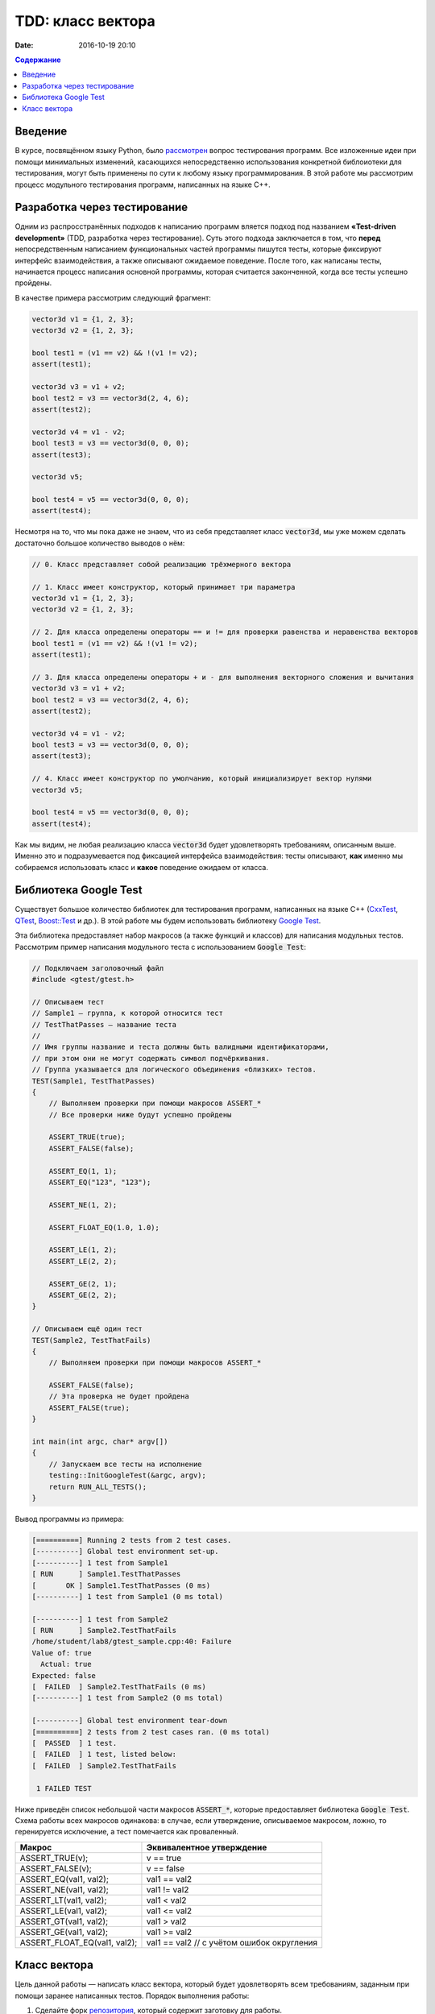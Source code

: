 TDD: класс вектора
##################

:date: 2016-10-19 20:10

.. default-role:: code
.. contents:: Содержание

Введение
========

В курсе, посвящённом языку Python, было `рассмотрен`__ вопрос тестирования программ. Все изложенные идеи при помощи
минимальных изменений, касающихся непосредственно использования конкретной библоиотеки для тестирования, могут быть
применены по сути к любому языку программирования. В этой работе мы рассмотрим процесс модульного
тестирования программ, написанных на языке C++.

.. __: http://judge.mipt.ru/mipt_cs_on_python3_2015/labs/lab6.html#id9

Разработка через тестирование
=============================

Одним из распросстранённых подходов к написанию программ вляется подход под названием **«Test-driven development»**
(TDD, разработка через тестирование). Суть этого подхода заключается в том, что **перед** непосредственным написанием
функциональных частей программы пишутся тесты, которые фиксируют интерфейс взаимодействия, а также описывают ожидаемое
поведение. После того, как написаны тесты, начинается процесс написания основной программы, которая считается законченной, когда все тесты успешно  пройдены.

В качестве примера рассмотрим следующий фрагмент:

.. code-block:: cpp

    vector3d v1 = {1, 2, 3};
    vector3d v2 = {1, 2, 3};

    bool test1 = (v1 == v2) && !(v1 != v2);
    assert(test1);

    vector3d v3 = v1 + v2;
    bool test2 = v3 == vector3d(2, 4, 6);
    assert(test2);

    vector3d v4 = v1 - v2;
    bool test3 = v3 == vector3d(0, 0, 0);
    assert(test3);

    vector3d v5;

    bool test4 = v5 == vector3d(0, 0, 0);
    assert(test4);


Несмотря на то, что мы пока даже не знаем, что из себя представляет класс `vector3d`, мы уже можем сделать достаточно большое количество выводов о нём:

.. code-block:: cpp

    // 0. Класс представляет собой реализацию трёхмерного вектора

    // 1. Класс имеет конструктор, который принимает три параметра
    vector3d v1 = {1, 2, 3};
    vector3d v2 = {1, 2, 3};

    // 2. Для класса определены операторы == и != для проверки равенства и неравенства векторов
    bool test1 = (v1 == v2) && !(v1 != v2);
    assert(test1);

    // 3. Для класса определены операторы + и - для выполнения векторного сложения и вычитания
    vector3d v3 = v1 + v2;
    bool test2 = v3 == vector3d(2, 4, 6);
    assert(test2);

    vector3d v4 = v1 - v2;
    bool test3 = v3 == vector3d(0, 0, 0);
    assert(test3);

    // 4. Класс имеет конструктор по умолчанию, который инициализирует вектор нулями
    vector3d v5;

    bool test4 = v5 == vector3d(0, 0, 0);
    assert(test4);

Как мы видим, не любая реализацию класса `vector3d` будет удовлетворять требованиям, описанным выше. Именно это и
подразумевается под фиксацией интерфейса взаимодействия: тесты описывают, **как** именно мы собираемся использовать
класс и **какое** поведение ожидаем от класса.


Библиотека Google Test
======================

Существует большое количество библиотек для тестирования программ, написанных на языке C++ (`CxxTest`__, `QTest`__,
`Boost::Test`__ и др.). В этой работе мы будем использовать библиотеку `Google Test`__.

.. __: http://cxxtest.tigris.org/
.. __: http://doc.qt.io/qt-5/qtest.html
.. __: http://www.boost.org/doc/libs/1_40_0/libs/test/doc/html/index.html
.. __: https://github.com/google/googletest

Эта библиотека предоставляет набор макросов (а также функций и классов) для написания модульных тестов. Рассмотрим
пример написания модульного теста с использованием `Google Test`:

.. code-block:: cpp

   // Подключаем заголовочный файл
   #include <gtest/gtest.h>
   
   // Описываем тест
   // Sample1 — группа, к которой относится тест
   // TestThatPasses — название теста
   //
   // Имя группы название и теста должны быть валидными идентификаторами,
   // при этом они не могут содержать символ подчёркивания.
   // Группа указывается для логического объединения «близких» тестов.
   TEST(Sample1, TestThatPasses)
   {
       // Выполняем проверки при помощи макросов ASSERT_*
       // Все проверки ниже будут успешно пройдены
   
       ASSERT_TRUE(true);
       ASSERT_FALSE(false);
   
       ASSERT_EQ(1, 1);
       ASSERT_EQ("123", "123");
   
       ASSERT_NE(1, 2);
   
       ASSERT_FLOAT_EQ(1.0, 1.0);
   
       ASSERT_LE(1, 2);
       ASSERT_LE(2, 2);
   
       ASSERT_GE(2, 1);
       ASSERT_GE(2, 2);
   }
   
   // Описываем ещё один тест
   TEST(Sample2, TestThatFails)
   {
       // Выполняем проверки при помощи макросов ASSERT_*
       
       ASSERT_FALSE(false);
       // Эта проверка не будет пройдена
       ASSERT_FALSE(true);
   }
   
   int main(int argc, char* argv[])
   {
       // Запускаем все тесты на исполнение
       testing::InitGoogleTest(&argc, argv);
       return RUN_ALL_TESTS();
   }

Вывод программы из примера:

.. code-block:: text

   [==========] Running 2 tests from 2 test cases.
   [----------] Global test environment set-up.
   [----------] 1 test from Sample1
   [ RUN      ] Sample1.TestThatPasses
   [       OK ] Sample1.TestThatPasses (0 ms)
   [----------] 1 test from Sample1 (0 ms total)
   
   [----------] 1 test from Sample2
   [ RUN      ] Sample2.TestThatFails
   /home/student/lab8/gtest_sample.cpp:40: Failure
   Value of: true
     Actual: true
   Expected: false
   [  FAILED  ] Sample2.TestThatFails (0 ms)
   [----------] 1 test from Sample2 (0 ms total)
   
   [----------] Global test environment tear-down
   [==========] 2 tests from 2 test cases ran. (0 ms total)
   [  PASSED  ] 1 test.
   [  FAILED  ] 1 test, listed below:
   [  FAILED  ] Sample2.TestThatFails
   
    1 FAILED TEST

Ниже приведён список небольшой части макросов `ASSERT_*`, которые предоставляет библиотека `Google Test`. Схема работы
всех макросов одинакова: в случае, если утверждение, описываемое макросом, ложно, то геренируется исключение, а тест
помечается как проваленный.

+------------------------------+--------------------------------------------+
| Макрос                       | Эквивалентное утверждение                  |
+==============================+============================================+
| ASSERT_TRUE(v);              | v == true                                  |
+------------------------------+--------------------------------------------+
| ASSERT_FALSE(v);             | v == false                                 |
+------------------------------+--------------------------------------------+
| ASSERT_EQ(val1, val2);       | val1 == val2                               |
+------------------------------+--------------------------------------------+
| ASSERT_NE(val1, val2);       | val1 != val2                               |
+------------------------------+--------------------------------------------+
| ASSERT_LT(val1, val2);       | val1 < val2                                |
+------------------------------+--------------------------------------------+
| ASSERT_LE(val1, val2);       | val1 <= val2                               |
+------------------------------+--------------------------------------------+
| ASSERT_GT(val1, val2);       | val1 > val2                                |
+------------------------------+--------------------------------------------+
| ASSERT_GE(val1, val2);       | val1 >= val2                               |
+------------------------------+--------------------------------------------+
| ASSERT_FLOAT_EQ(val1, val2); | val1 == val2 // с учётом ошибок округления |
+------------------------------+--------------------------------------------+


Класс вектора
=============

Цель данной работы — написать класс вектора, который будет удовлетворять всем требованиям, заданным при помощи заранее
написанных тестов. Порядок выполнения работы:

#. Сделайте форк `репозитория`__, который содержит заготовку для работы.
#. Склонируйте получившийся  репозиторий.
#. В файлах `vector3d.hpp`__ и `vector3d.cpp`__  склонированного репозитория допишите реализацию класса вектора, для 
   которой будут проходить все тесты, описанные в файле `vector_tests.cpp`__. К классу вектора предъявляются следующие
   требования:

   * наличие конструктора с параметрами;
   * наличие конструктора по-умолчанию;
   * возможность прямого доступа к полям;
   * поддержка векторного сложения и вычитания;
   * поддержка векторного умножения;
   * поддержка скалярного умножения;
   * поддержка операции умножения на скаляр;
   * наличие метода для вычисления длины;
   * наличие метода для нормализации;
   * поддержка операций проверки равенства и неравенства;
   * наличие перегруженного оператора для вывода в `std::ostream`.

.. __: https://github.com/mipt-cs-on-cpp/vector3d
.. __: https://github.com/mipt-cs-on-cpp/vector3d/blob/master/vector3d.hpp
.. __: https://github.com/mipt-cs-on-cpp/vector3d/blob/master/vector3d.cpp
.. __: https://github.com/mipt-cs-on-cpp/vector3d/blob/master/vector_tests.cpp

